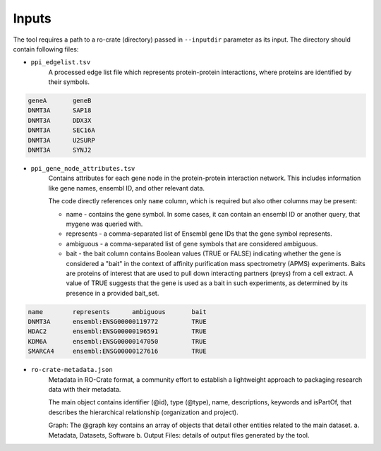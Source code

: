 =======
Inputs
=======

The tool requires a path to a ro-crate (directory) passed in ``--inputdir`` parameter as its input.
The directory should contain following files:

- ``ppi_edgelist.tsv``
    A processed edge list file which represents protein-protein interactions, where proteins are identified by their symbols.

.. code-block::

    geneA	geneB
    DNMT3A	SAP18
    DNMT3A	DDX3X
    DNMT3A	SEC16A
    DNMT3A	U2SURP
    DNMT3A	SYNJ2

- ``ppi_gene_node_attributes.tsv``
    Contains attributes for each gene node in the protein-protein interaction network. This includes information like gene names, ensembl ID, and other relevant data.

    The code directly references only ``name`` column, which is required but also other columns may be present:

    * name - contains the gene symbol. In some cases, it can contain an ensembl ID or another query, that mygene was queried with.
    * represents - a comma-separated list of Ensembl gene IDs that the gene symbol represents.
    * ambiguous - a comma-separated list of gene symbols that are considered ambiguous.
    * bait - the bait column contains Boolean values (TRUE or FALSE) indicating whether the gene is considered a "bait" in the context of affinity purification mass spectrometry (APMS) experiments. Baits are proteins of interest that are used to pull down interacting partners (preys) from a cell extract. A value of TRUE suggests that the gene is used as a bait in such experiments, as determined by its presence in a provided bait_set.

.. code-block::

    name	represents	ambiguous	bait
    DNMT3A	ensembl:ENSG00000119772		TRUE
    HDAC2	ensembl:ENSG00000196591		TRUE
    KDM6A	ensembl:ENSG00000147050		TRUE
    SMARCA4	ensembl:ENSG00000127616		TRUE

- ``ro-crate-metadata.json``
    Metadata in RO-Crate format, a community effort to establish a lightweight approach to packaging research data with their metadata.

    The main object contains identifier (@id), type (@type), name, descriptions, keywords and isPartOf, that describes the hierarchical relationship (organization and project).

    Graph: The @graph key contains an array of objects that detail other entities related to the main dataset.
    a. Metadata, Datasets, Software
    b. Output Files: details of output files generated by the tool.

